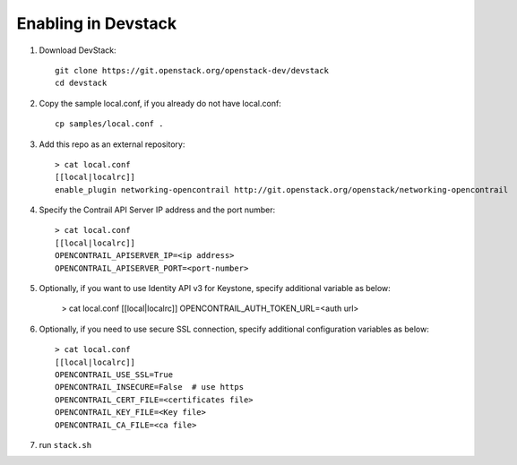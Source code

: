 ======================
 Enabling in Devstack
======================

1. Download DevStack::

     git clone https://git.openstack.org/openstack-dev/devstack
     cd devstack

2. Copy the sample local.conf, if you already do not have local.conf::

     cp samples/local.conf .

3. Add this repo as an external repository::

     > cat local.conf
     [[local|localrc]]
     enable_plugin networking-opencontrail http://git.openstack.org/openstack/networking-opencontrail

4. Specify the Contrail API Server IP address and the port number::

     > cat local.conf
     [[local|localrc]]
     OPENCONTRAIL_APISERVER_IP=<ip address>
     OPENCONTRAIL_APISERVER_PORT=<port-number>

5. Optionally, if you want to use Identity API v3 for Keystone, specify additional variable
   as below:

     > cat local.conf
     [[local|localrc]]
     OPENCONTRAIL_AUTH_TOKEN_URL=<auth url>

6. Optionally, if you need to use secure SSL connection, specify additional
   configuration variables as below::

     > cat local.conf
     [[local|localrc]]
     OPENCONTRAIL_USE_SSL=True
     OPENCONTRAIL_INSECURE=False  # use https
     OPENCONTRAIL_CERT_FILE=<certificates file>
     OPENCONTRAIL_KEY_FILE=<Key file>
     OPENCONTRAIL_CA_FILE=<ca file>

7. run ``stack.sh``
